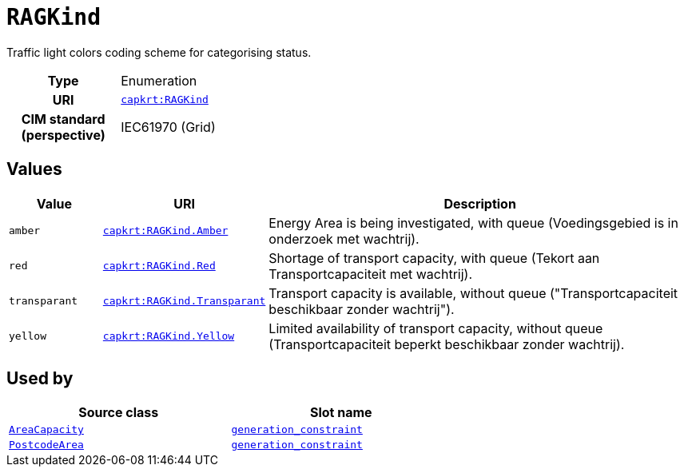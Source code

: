 = `RAGKind`
:toclevels: 4


+++Traffic light colors coding scheme for categorising status.+++


[cols="h,3",width=65%]
|===
| Type
| Enumeration

| URI
| https://nbnl.info/capaciteitskaart/term/RAGKind[`capkrt:RAGKind`]


| CIM standard (perspective)
| IEC61970 (Grid)



|===

== Values

[cols="1,1,5",width=100%]
|===
| Value | URI | Description

| `amber`
| https://nbnl.info/capaciteitskaart/term/RAGKind.Amber[`capkrt:RAGKind.Amber`]
| +++Energy Area is being investigated, with queue (Voedingsgebied is in onderzoek met wachtrij).+++

| `red`
| https://nbnl.info/capaciteitskaart/term/RAGKind.Red[`capkrt:RAGKind.Red`]
| +++Shortage of transport capacity, with queue (Tekort aan Transportcapaciteit met wachtrij).+++

| `transparant`
| https://nbnl.info/capaciteitskaart/term/RAGKind.Transparant[`capkrt:RAGKind.Transparant`]
| +++Transport capacity is available, without queue ("Transportcapaciteit beschikbaar zonder wachtrij").+++

| `yellow`
| https://nbnl.info/capaciteitskaart/term/RAGKind.Yellow[`capkrt:RAGKind.Yellow`]
| +++Limited availability of transport capacity, without queue (Transportcapaciteit beperkt beschikbaar zonder wachtrij).+++
|===

== Used by


[cols="1,1",width=65%]
|===
| Source class | Slot name



| xref::class/AreaCapacity.adoc[`AreaCapacity`] | xref::class/AreaCapacity.adoc#generation_constraint[`generation_constraint`]



| xref::class/PostcodeArea.adoc[`PostcodeArea`] | xref::class/PostcodeArea.adoc#generation_constraint[`generation_constraint`]


|===

